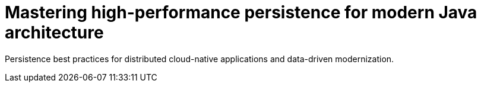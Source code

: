 = Mastering high-performance persistence for modern Java architecture

Persistence best practices for distributed cloud-native applications and data-driven modernization.

